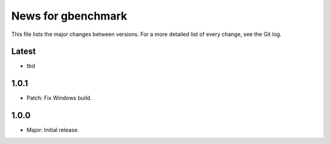 News for gbenchmark
===================

This file lists the major changes between versions. For a more detailed list of
every change, see the Git log.

Latest
------
* tbd

1.0.1
-----
* Patch: Fix Windows build.

1.0.0
-----
* Major: Initial release.
